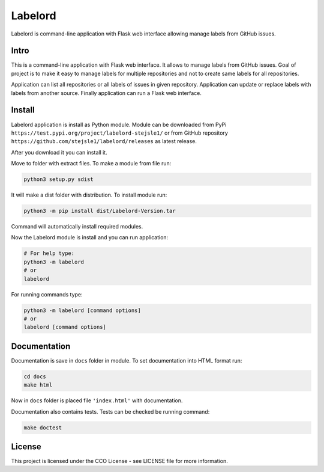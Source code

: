 Labelord
========

Labelord is command-line application with Flask web interface allowing manage labels from GitHub issues.

Intro
-----

This is a command-line application with Flask web interface. It allows to manage labels from GitHub issues. Goal of project is to make it easy to manage labels for multiple repositories and not to create same labels for all repositories. 

Application can list all repositories or all labels of issues in given repository. Application can update or replace labels with labels from another source. Finally application can run a Flask web interface.

Install
-------

Labelord application is install as Python module. Module can be downloaded from PyPi ``https://test.pypi.org/project/labelord-stejsle1/`` or from GitHub repository ``https://github.com/stejsle1/labelord/releases`` as latest release.

After you download it you can install it.

Move to folder with extract files. To make a module from file run:

.. code:: Python
 
  python3 setup.py sdist
  
It will make a dist folder with distribution. To install module run:

.. code:: Python

  python3 -m pip install dist/Labelord-Version.tar
  
Command will automatically install required modules.

Now the Labelord module is install and you can run application:

.. code:: Python
  
  # For help type:
  python3 -m labelord
  # or
  labelord

For running commands type:  
  
.. code:: Python
 
  python3 -m labelord [command options]
  # or
  labelord [command options]
  
Documentation
-------------

Documentation is save in ``docs`` folder in module. To set documentation into HTML format run:

.. code::
   
   cd docs
   make html
   
Now in ``docs`` folder is placed file ``'index.html'`` with documentation.   

Documentation also contains tests. Tests can be checked be running command:

.. code::
   
   make doctest  


License
-------

This project is licensed under the CCO License - see LICENSE file for more information.